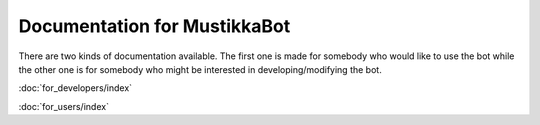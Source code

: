 Documentation for MustikkaBot
=============================

There are two kinds of documentation available. The first one is made for somebody who would like to use the bot while the other one is for somebody who might be interested in developing/modifying the bot.

:doc:`for_developers/index`

:doc:`for_users/index`